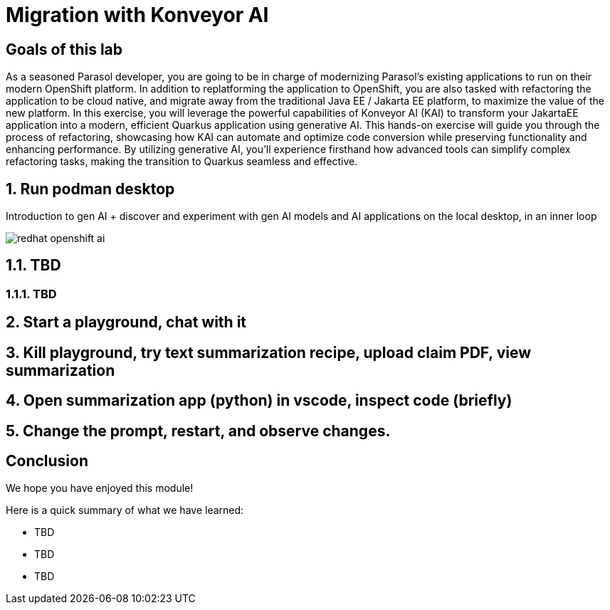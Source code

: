 = Migration with Konveyor AI
:imagesdir: ../assets/images

++++
<!-- Google tag (gtag.js) -->
<script async src="https://www.googletagmanager.com/gtag/js?id=G-3HTRSDJ3M4"></script>
<script>
  window.dataLayer = window.dataLayer || [];
  function gtag(){dataLayer.push(arguments);}
  gtag('js', new Date());

  gtag('config', 'G-3HTRSDJ3M4');
</script>
<style>
  .nav-container, .pagination, .toolbar {
    display: none !important;
  }
  .doc {
    max-width: 70rem !important;
  }
</style>
++++

== Goals of this lab

As a seasoned Parasol developer, you are going to be in charge of modernizing Parasol's existing applications to run on their modern OpenShift platform. In addition to replatforming the application to OpenShift, you are also tasked with refactoring the application to be cloud native, and migrate away from the traditional Java EE / Jakarta EE platform, to maximize the value of the new platform. In this exercise, you will leverage the powerful capabilities of Konveyor AI (KAI) to transform your JakartaEE application into a modern, efficient Quarkus application using generative AI. This hands-on exercise will guide you through the process of refactoring, showcasing how KAI can automate and optimize code conversion while preserving functionality and enhancing performance. By utilizing generative AI, you'll experience firsthand how advanced tools can simplify complex refactoring tasks, making the transition to Quarkus seamless and effective.

== 1. Run podman desktop

Introduction to gen AI + discover and experiment with gen AI models and AI applications on the local desktop, in an inner loop

image::kai/redhat-openshift-ai.png[]


== 1.1. TBD

=== 1.1.1. TBD

== 2. Start a playground, chat with it

== 3. Kill playground, try text summarization recipe, upload claim PDF, view summarization

== 4. Open summarization app (python) in vscode, inspect code (briefly)

== 5. Change the prompt, restart, and observe changes.

== Conclusion

We hope you have enjoyed this module!

Here is a quick summary of what we have learned:

- TBD
- TBD
- TBD
